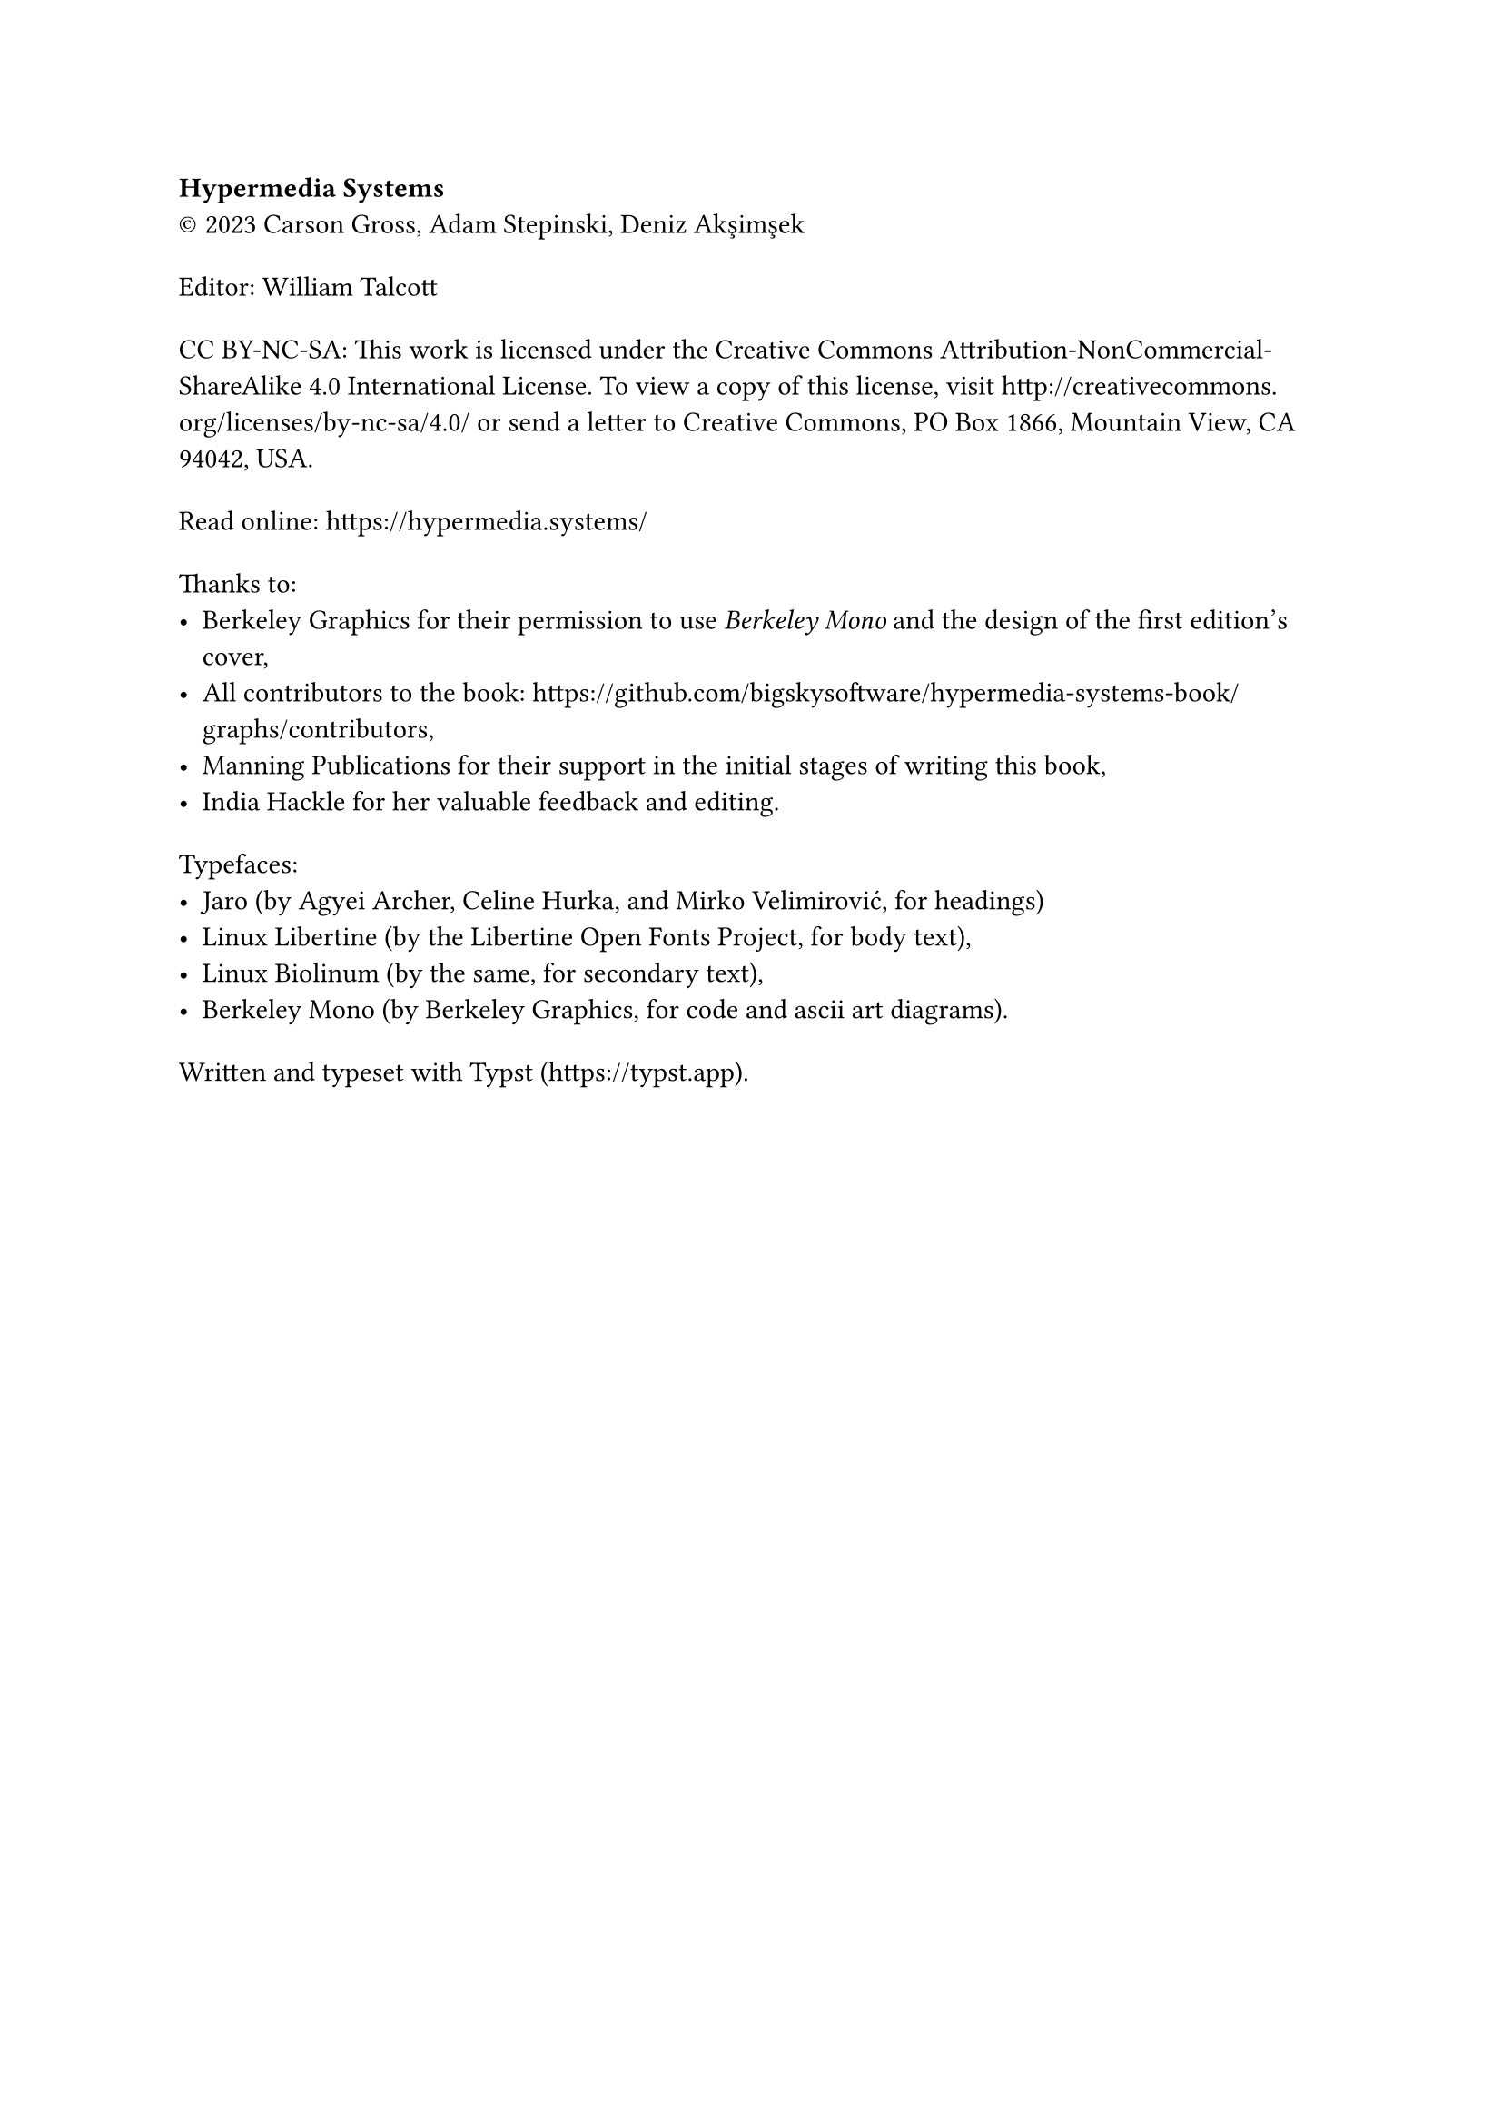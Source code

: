 #set par(first-line-indent: 0pt)
#show par: it => block(spacing: 1.6em, it)

*Hypermedia Systems*\
#sym.copyright 2023 Carson Gross, Adam Stepinski, Deniz Akşimşek

Editor: William Talcott

CC BY-NC-SA: This work is licensed under the Creative Commons
Attribution-NonCommercial-ShareAlike 4.0 International License. To view a copy
of this license, visit http://creativecommons.org/licenses/by-nc-sa/4.0/ or send
a letter to Creative Commons, PO Box 1866, Mountain View, CA 94042, USA.

Read online: https://hypermedia.systems/

Thanks to:
- Berkeley Graphics for their permission to use _Berkeley Mono_ and the design of
  the first edition's cover,
- All contributors to the book:
  #link("https://github.com/bigskysoftware/hypermedia-systems-book/graphs/contributors"),
- Manning Publications for their support in the initial stages of writing this
  book,
- India Hackle for her valuable feedback and editing.

Typefaces:
- Jaro (by Agyei Archer, Celine Hurka, and Mirko Velimirović, for headings)
- Linux Libertine (by the Libertine Open Fonts Project, for body text),
- Linux Biolinum (by the same, for secondary text),
- Berkeley Mono (by Berkeley Graphics, for code and ascii art diagrams).

Written and typeset with Typst (#link("https://typst.app")).
